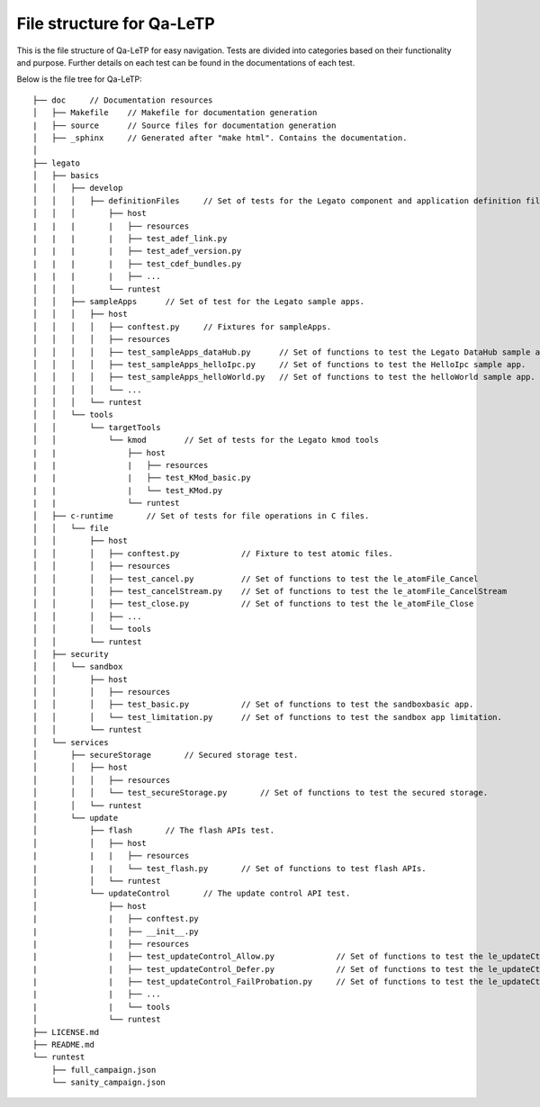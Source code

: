 ##########################
File structure for Qa-LeTP
##########################

This is the file structure of Qa-LeTP for easy navigation.
Tests are divided into categories based on their functionality and purpose.
Further details on each test can be found in the documentations of each test.

Below is the file tree for Qa-LeTP::


    ├── doc     // Documentation resources
    │   ├── Makefile    // Makefile for documentation generation
    |   ├── source      // Source files for documentation generation
    │   ├── _sphinx     // Generated after "make html". Contains the documentation.
    │
    ├── legato
    │   ├── basics
    │   │   ├── develop
    │   │   │   ├── definitionFiles     // Set of tests for the Legato component and application definition files.
    │   │   │       ├── host
    |   |   |       |   ├── resources
    |   |   |       |   ├── test_adef_link.py
    |   |   |       |   ├── test_adef_version.py
    |   |   |       |   ├── test_cdef_bundles.py
    |   |   |       |   ├── ...
    │   │   │       └── runtest
    │   │   ├── sampleApps      // Set of test for the Legato sample apps.
    │   │   │   ├── host
    │   │   │   │   ├── conftest.py     // Fixtures for sampleApps.
    │   │   │   │   ├── resources
    │   │   │   │   ├── test_sampleApps_dataHub.py      // Set of functions to test the Legato DataHub sample app.
    │   │   │   │   ├── test_sampleApps_helloIpc.py     // Set of functions to test the HelloIpc sample app.
    │   │   │   │   ├── test_sampleApps_helloWorld.py   // Set of functions to test the helloWorld sample app.
    │   │   │   │   └── ...
    │   │   │   └── runtest
    │   │   └── tools
    │   │       └── targetTools
    │   │           └── kmod        // Set of tests for the Legato kmod tools
    |   |               ├── host
    |   |               |   ├── resources
    |   |               |   ├── test_KMod_basic.py
    |   |               |   └── test_KMod.py
    |   |               └── runtest
    │   ├── c-runtime       // Set of tests for file operations in C files.
    │   │   └── file
    │   │       ├── host
    │   │       │   ├── conftest.py             // Fixture to test atomic files.
    │   │       │   ├── resources
    │   │       │   ├── test_cancel.py          // Set of functions to test the le_atomFile_Cancel
    │   │       │   ├── test_cancelStream.py    // Set of functions to test the le_atomFile_CancelStream
    │   │       │   ├── test_close.py           // Set of functions to test the le_atomFile_Close
    │   │       │   ├── ...
    │   │       │   └── tools
    │   │       └── runtest
    │   ├── security
    │   │   └── sandbox
    │   │       ├── host
    │   │       │   ├── resources
    │   │       │   ├── test_basic.py           // Set of functions to test the sandboxbasic app.
    │   │       │   └── test_limitation.py      // Set of functions to test the sandbox app limitation.
    │   │       └── runtest
    │   └── services
    │       ├── secureStorage       // Secured storage test.
    │       │   ├── host
    │       │   │   ├── resources
    │       │   │   └── test_secureStorage.py       // Set of functions to test the secured storage.
    │       │   └── runtest
    │       └── update
    │           ├── flash       // The flash APIs test.
    │           │   ├── host
    |           |   |   ├── resources
    |           |   |   └── test_flash.py       // Set of functions to test flash APIs.
    │           │   └── runtest
    │           └── updateControl       // The update control API test.
    │               ├── host
    |               |   ├── conftest.py
    |               |   ├── __init__.py
    |               |   ├── resources
    |               |   ├── test_updateControl_Allow.py             // Set of functions to test the le_updateCtrl_Allow
    |               |   ├── test_updateControl_Defer.py             // Set of functions to test the le_updateCtrl_Defer
    |               |   ├── test_updateControl_FailProbation.py     // Set of functions to test the le_updateCtrl_FailProbation
    |               |   ├── ...
    |               |   └── tools
    │               └── runtest
    ├── LICENSE.md
    ├── README.md
    └── runtest
        ├── full_campaign.json
        └── sanity_campaign.json

